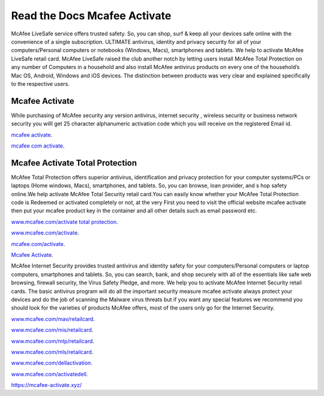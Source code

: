 Read the Docs Mcafee Activate
**************************

.. image:: https://img.shields.io/pypi/v/sphinx_rtd_theme.svg
  :target: https://pypi.python.org/pypi/sphinx_rtd_theme
  :alt: PYPI
.. image:: https://travis-ci.org/rtfd/sphinx_rtd_theme.svg?branch=master
  :target: https://mcafee-activate.xyz
  :alt: www.mcafee.com/activate
.. image:: https://travis-ci.org/rtfd/sphinx_rtd_theme.svg?branch=master
  :target: https://mcafee-activate.xyz
  :alt: www.mcafee.com/activate total protection
.. image:: https://travis-ci.org/rtfd/sphinx_rtd_theme.svg?branch=master
  :target: https://mcafee-activate.xyz
  :alt: mcafee activate
.. image:: https://img.shields.io/pypi/l/sphinx_rtd_theme.svg
  :target: https://pypi.python.org/pypi/sphinx_rtd_theme/
  :alt: License
.. image:: https://readthedocs.org/projects/sphinx-rtd-theme/badge/?version=latest
 :target: http://sphinx-rtd-theme.readthedocs.io/en/latest/?badge=latest
 :alt: Documentation Status
 
McAfee LiveSafe service offers trusted safety. So, you can shop, surf & keep all your devices safe online with the 
convenience of a single subscription. ULTIMATE antivirus, identity and privacy security for all of your computers/Personal computers or notebooks (Windows, Macs), smartphones and tablets. We help to activate McAfee 
LiveSafe retail card.
McAfee LiveSafe raised the club another notch by letting users install McAfee Total Protection on any number of 
Computers in a household and also install McAfee antivirus products on every one of the household’s Mac OS, Android,
Windows and iOS devices. The distinction between products was very clear and explained specifically to the respective users.




Mcafee Activate
==========

While purchasing of McAfee security any version antivirus, internet security , wireless security
or business network security you willl get 25 character alphanumeric activation code which you
will receive on the registered Email id.


`mcafee activate <https://mcafee-activate.xyz/>`__.

`mcafee com activate <https://mcafee-activate.xyz/>`__.

Mcafee Activate Total Protection
============

McAfee Total Protection offers superior antivirus, identification and privacy protection for your computer
systems/PCs or laptops (Home windows, Macs), smartphones, and tablets. So, you can browse, loan provider, and s
hop safety online.We help activate McAfee Total Security retail card.You can easily know whether your McAfee 
Total Protection code is Redeemed or activated completely or not, at the very First you need to visit the official 
website mcafee activate then put your mcafee product key in the container and all other details such as email
password etc.


`www.mcafee.com/activate total protection <https://mcafee-activate.xyz/>`__.

`www.mcafee.com/activate <https://mcafee-activate.xyz/>`__.

`mcafee.com/activate <https://mcafee-activate.xyz/>`__.

`Mcafee Activate  <https://mcafee-activate.xyz/>`__.

McAfee Internet Security provides trusted antivirus and identity safety for your computers/Personal computers or laptop 
computers, smartphones and tablets. So, you can search, bank, and shop securely with all of the essentials like safe web 
browsing, firewall security, the Virus Safety Pledge, and more. 
We help you to activate McAfee Internet Security retail cards.
The basic antivirus program will do all the important security measure mcafee activate always protect your devices
and do the job of scanning the Malware virus threats but if you want any special features we recommend you should look for 
the varieties of products McAfee offers, most of the users only go for the Internet Security.


`www.mcafee.com/mav/retailcard <https://mcafee-activate.xyz/>`__.

`www.mcafee.com/mis/retailcard <https://mcafee-activate.xyz/>`__.

`www.mcafee.com/mtp/retailcard <https://mcafee-activate.xyz/>`__.

`www.mcafee.com/mls/retailcard <https://mcafee-activate.xyz/>`__.

`www.mcafee.com/dellactivation <https://mcafee-activate.xyz/>`__.

`www.mcafee.com/activatedell <https://mcafee-activate.xyz/>`__.

https://mcafee-activate.xyz/

